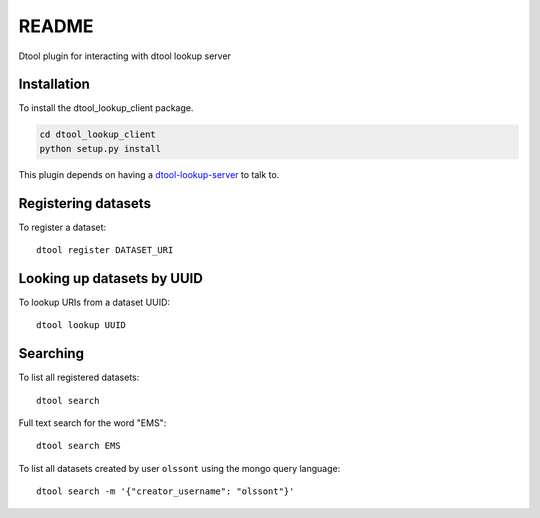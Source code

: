README
======

Dtool plugin for interacting with dtool lookup server

Installation
------------

To install the dtool_lookup_client package.

.. code-block:: bash

    cd dtool_lookup_client
    python setup.py install

This plugin depends on having a `dtool-lookup-server
<https://github.com/jic-dtool/dtool-lookup-server>`_ to talk to.

Registering datasets
--------------------

To register a dataset::

    dtool register DATASET_URI

Looking up datasets by UUID
---------------------------

To lookup URIs from a dataset UUID::

    dtool lookup UUID

Searching
---------

To list all registered datasets::

    dtool search

Full text search for the word "EMS"::

    dtool search EMS

To list all datasets created by user ``olssont`` using the mongo query language::

    dtool search -m '{"creator_username": "olssont"}'
